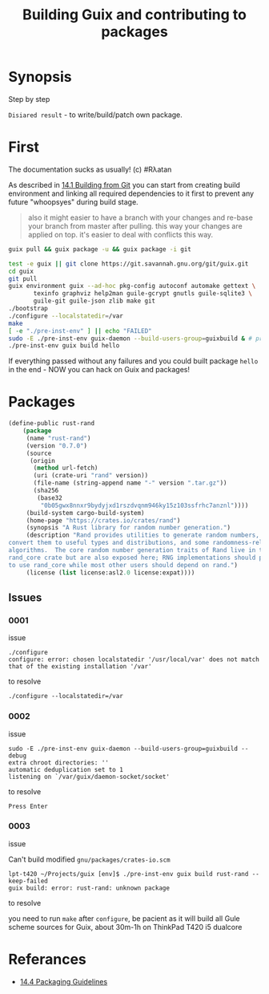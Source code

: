 # File      : building_from_git.org
# Created   : <2019-08-07 Wed 23:00:37 BST>
# Modified  : <2020-4-13 Mon 20:24:49 BST>
# Author    : #Rλatan
# Synopsis  : <>

#+TITLE: Building Guix and contributing to packages

* Synopsis

Step by step

~Disiared result~ - to write/build/patch own package.

* First

The documentation sucks as usually! (c) #Rλatan

As described in [[https://guix.gnu.org/manual/en/html_node/Building-from-Git.html#Building-from-Git][14.1 Building from Git]] you can start from creating
build environment and linking all required dependencies to it first to
prevent any future "whoopsyes" during build stage.

#+begin_quote
also it might easier to have a branch with your changes and re-base
your branch from master after pulling. this way your changes
are applied on top. it's easier to deal with conflicts this
way.
#+end_quote


#+BEGIN_SRC sh
guix pull && guix package -u && guix package -i git

test -e guix || git clone https://git.savannah.gnu.org/git/guix.git
cd guix
git pull
guix environment guix --ad-hoc pkg-config autoconf automake gettext \
       texinfo graphviz help2man guile-gcrypt gnutls guile-sqlite3 \
       guile-git guile-json zlib make git
./bootstrap
./configure --localstatedir=/var
make
[ -e "./pre-inst-env" ] || echo "FAILED"
sudo -E ./pre-inst-env guix-daemon --build-users-group=guixbuild & # press Enter
./pre-inst-env guix build hello
#+END_SRC

If everything passed without any failures and you could built package
~hello~ in the end - NOW you can hack on Guix and packages!

* Packages

#+BEGIN_SRC lisp
  (define-public rust-rand
      (package
       (name "rust-rand")
       (version "0.7.0")
       (source
        (origin
         (method url-fetch)
         (uri (crate-uri "rand" version))
         (file-name (string-append name "-" version ".tar.gz"))
         (sha256
          (base32
           "0b05gwx8nnxr9bydyjxd1rszdvqnm946ky15z103ssfrhc7anznl"))))
       (build-system cargo-build-system)
       (home-page "https://crates.io/crates/rand")
       (synopsis "A Rust library for random number generation.")
       (description "Rand provides utilities to generate random numbers, to
  convert them to useful types and distributions, and some randomness-related
  algorithms.  The core random number generation traits of Rand live in the
  rand_core crate but are also exposed here; RNG implementations should prefer
  to use rand_core while most other users should depend on rand.")
       (license (list license:asl2.0 license:expat))))
#+END_SRC
** Issues
*** 0001
issue
: ./configure
: configure: error: chosen localstatedir '/usr/local/var' does not match that of the existing installation '/var'

to resolve
: ./configure --localstatedir=/var

*** 0002
issue
#+begin_example
sudo -E ./pre-inst-env guix-daemon --build-users-group=guixbuild --debug
extra chroot directories: ''
automatic deduplication set to 1
listening on `/var/guix/daemon-socket/socket'
#+end_example

to resolve
: Press Enter

*** 0003
issue

Can't build modified ~gnu/packages/crates-io.scm~
#+begin_example
lpt-t420 ~/Projects/guix [env]$ ./pre-inst-env guix build rust-rand --keep-failed
guix build: error: rust-rand: unknown package
#+end_example

to resolve

 you need to run ~make~ after ~configure~, be pacient as it
will build all Gule scheme sources for Guix, about 30m-1h on ThinkPad
T420 i5 dualcore
* Referances
- [[https://guix.gnu.org/manual/en/html_node/Packaging-Guidelines.html][14.4 Packaging Guidelines]]
